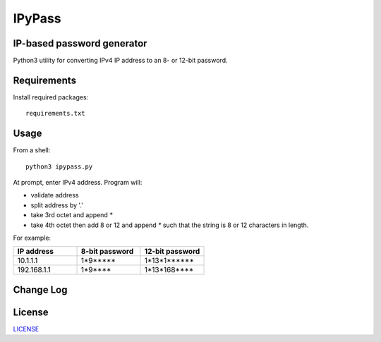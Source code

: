 =======
IPyPass
=======

.. image:: https://travis-ci.org/marshki/IPyPass.svg?branch=master
    :target: https://travis-ci.org/marshki/IPyPass

.. image:: https://api.codacy.com/project/badge/Grade/abec29ce4acc44b299628499dc55e632    
    :target: https://www.codacy.com/manual/marshki/IPyPass?utm_source=github.com&amp;utm_medium=referral&amp;utm_content=marshki/IPyPass&amp;utm_campaign=Badge_Grade

.. image:: https://img.shields.io/badge/Made%20with-Python-1f425f.svg
   :target: https://www.python.org/

.. image:: https://img.shields.io/badge/License-MIT-blue.svg
   :target: https://lbesson.mit-license.org/

.. image:: https://badges.frapsoft.com/os/v3/open-source.svg?v=103
   :target: https://github.com/ellerbrock/open-source-badges/


IP-based password generator
---------------------------
Python3 utility for converting IPv4 IP address to an 8- or 12-bit password.

.. image:: https://github.com/marshki/IPyPass/blob/master/docs/IPyPass.png

Requirements
------------
Install required packages: 
::
    requirements.txt

Usage
-----
From a shell: 
::
    python3 ipypass.py

At prompt, enter IPv4 address. Program will: 

* validate address
* split address by '.'
* take 3rd octet and append `*`
* take 4th octet then add 8 or 12 and append `*`
  such that the string is 8 or 12 characters in length. 

For example: 

.. csv-table:: 
   :header: "IP address", "8-bit password", "12-bit password"
   :widths: 20, 20, 20

   "10.1.1.1", "1*9*****", "1*13*1******"
   "192.168.1.1", "1*9****", "1*13*168****"

Change Log
----------

License
-------
LICENSE_

.. _LICENSE: https://github.com/marshki/IPyPass/blob/master/LICENSE.txt

